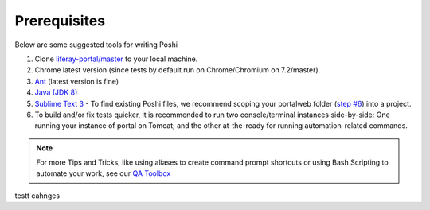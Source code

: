 Prerequisites
==============
Below are some suggested tools for writing Poshi

#. Clone `liferay-portal/master`_ to your local machine.
#. Chrome latest version (since tests by default run on Chrome/Chromium on 7.2/master).
#. `Ant`_ (latest version is fine)
#. `Java (JDK 8)`_
#. `Sublime Text 3`_ - To find existing Poshi files, we recommend scoping your portalweb folder (`step #6`_) into a project.
#. To build and/or fix tests quicker, it is recommended to run two console/terminal instances side-by-side: One running your instance of portal on Tomcat; and the other at-the-ready for running automation-related commands.

.. note::
  For more Tips and Tricks, like using aliases to create command prompt shortcuts or using Bash Scripting to automate your work, see our `QA Toolbox`_

.. _`liferay-portal/master`: https://github.com/liferay/liferay-portal/
.. _`Ant`: https://ant.apache.org/manual/install.html
.. _`Java (JDK 8)`: https://www.oracle.com/technetwork/java/javase/downloads/jdk8-downloads-2133151.html`
.. _`Sublime Text 3`: https://www.sublimetext.com/3
.. _`step #6`: https://github.com/liferay/liferay-qa-ee/blob/liferay-qa-docs/tools/pages/sublime-tricks.markdown#sublime-tricks
.. _`QA Toolbox`: https://github.com/liferay/liferay-qa-ee/tree/liferay-qa-docs/tools/pages


testt cahnges
